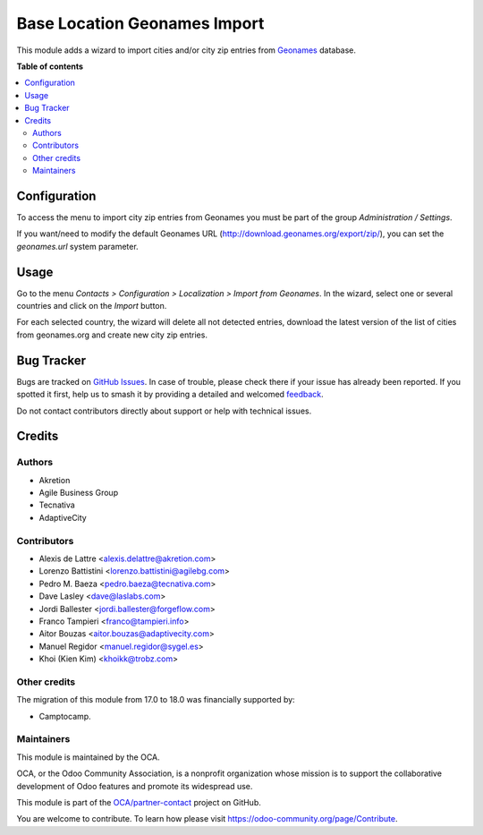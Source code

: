 =============================
Base Location Geonames Import
=============================

.. 
   !!!!!!!!!!!!!!!!!!!!!!!!!!!!!!!!!!!!!!!!!!!!!!!!!!!!
   !! This file is generated by oca-gen-addon-readme !!
   !! changes will be overwritten.                   !!
   !!!!!!!!!!!!!!!!!!!!!!!!!!!!!!!!!!!!!!!!!!!!!!!!!!!!
   !! source digest: sha256:eb90085b35d8929c38cfbab096ed46dbd615aebfccf1b6b4a87974112d759783
   !!!!!!!!!!!!!!!!!!!!!!!!!!!!!!!!!!!!!!!!!!!!!!!!!!!!

.. |badge1| image:: https://img.shields.io/badge/maturity-Mature-brightgreen.png
    :target: https://odoo-community.org/page/development-status
    :alt: Mature
.. |badge2| image:: https://img.shields.io/badge/licence-AGPL--3-blue.png
    :target: http://www.gnu.org/licenses/agpl-3.0-standalone.html
    :alt: License: AGPL-3
.. |badge3| image:: https://img.shields.io/badge/github-OCA%2Fpartner--contact-lightgray.png?logo=github
    :target: https://github.com/OCA/partner-contact/tree/18.0/base_location_geonames_import
    :alt: OCA/partner-contact
.. |badge4| image:: https://img.shields.io/badge/weblate-Translate%20me-F47D42.png
    :target: https://translation.odoo-community.org/projects/partner-contact-18-0/partner-contact-18-0-base_location_geonames_import
    :alt: Translate me on Weblate
.. |badge5| image:: https://img.shields.io/badge/runboat-Try%20me-875A7B.png
    :target: https://runboat.odoo-community.org/builds?repo=OCA/partner-contact&target_branch=18.0
    :alt: Try me on Runboat

|badge1| |badge2| |badge3| |badge4| |badge5|

This module adds a wizard to import cities and/or city zip entries from
`Geonames <http://www.geonames.org/>`__ database.

**Table of contents**

.. contents::
   :local:

Configuration
=============

To access the menu to import city zip entries from Geonames you must be
part of the group *Administration / Settings*.

If you want/need to modify the default Geonames URL
(http://download.geonames.org/export/zip/), you can set the
*geonames.url* system parameter.

Usage
=====

Go to the menu *Contacts > Configuration > Localization > Import from
Geonames*. In the wizard, select one or several countries and click on
the *Import* button.

For each selected country, the wizard will delete all not detected
entries, download the latest version of the list of cities from
geonames.org and create new city zip entries.

Bug Tracker
===========

Bugs are tracked on `GitHub Issues <https://github.com/OCA/partner-contact/issues>`_.
In case of trouble, please check there if your issue has already been reported.
If you spotted it first, help us to smash it by providing a detailed and welcomed
`feedback <https://github.com/OCA/partner-contact/issues/new?body=module:%20base_location_geonames_import%0Aversion:%2018.0%0A%0A**Steps%20to%20reproduce**%0A-%20...%0A%0A**Current%20behavior**%0A%0A**Expected%20behavior**>`_.

Do not contact contributors directly about support or help with technical issues.

Credits
=======

Authors
-------

* Akretion
* Agile Business Group
* Tecnativa
* AdaptiveCity

Contributors
------------

- Alexis de Lattre <alexis.delattre@akretion.com>
- Lorenzo Battistini <lorenzo.battistini@agilebg.com>
- Pedro M. Baeza <pedro.baeza@tecnativa.com>
- Dave Lasley <dave@laslabs.com>
- Jordi Ballester <jordi.ballester@forgeflow.com>
- Franco Tampieri <franco@tampieri.info>
- Aitor Bouzas <aitor.bouzas@adaptivecity.com>
- Manuel Regidor <manuel.regidor@sygel.es>
- Khoi (Kien Kim) <khoikk@trobz.com>

Other credits
-------------

The migration of this module from 17.0 to 18.0 was financially supported
by:

- Camptocamp.

Maintainers
-----------

This module is maintained by the OCA.

.. image:: https://odoo-community.org/logo.png
   :alt: Odoo Community Association
   :target: https://odoo-community.org

OCA, or the Odoo Community Association, is a nonprofit organization whose
mission is to support the collaborative development of Odoo features and
promote its widespread use.

This module is part of the `OCA/partner-contact <https://github.com/OCA/partner-contact/tree/18.0/base_location_geonames_import>`_ project on GitHub.

You are welcome to contribute. To learn how please visit https://odoo-community.org/page/Contribute.
